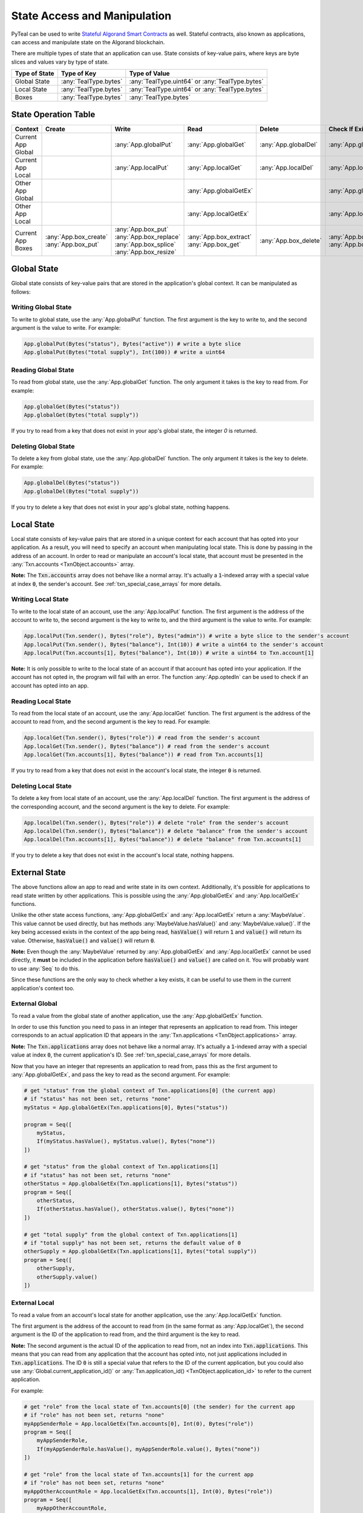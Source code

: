 .. _state:

State Access and Manipulation
=============================

PyTeal can be used to write `Stateful Algorand Smart Contracts <https://developer.algorand.org/docs/features/asc1/stateful/>`_
as well. Stateful contracts, also known as applications, can access and manipulate state on the
Algorand blockchain.

There are multiple types of state that an application can use.
State consists of key-value pairs, where keys are byte slices and values vary by type of state.

=================== ===================== ===============================================
Type of State       Type of Key           Type of Value
=================== ===================== ===============================================
Global State        :any:`TealType.bytes` :any:`TealType.uint64` or :any:`TealType.bytes`
Local State         :any:`TealType.bytes` :any:`TealType.uint64` or :any:`TealType.bytes`
Boxes               :any:`TealType.bytes` :any:`TealType.bytes`
=================== ===================== ===============================================

State Operation Table
---------------------

================== ======================= ======================== ======================== ===================== =======================
Context            Create                  Write                    Read                     Delete                Check If Exists
================== ======================= ======================== ======================== ===================== =======================
Current App Global                         :any:`App.globalPut`     :any:`App.globalGet`     :any:`App.globalDel`  :any:`App.globalGetEx`
Current App Local                          :any:`App.localPut`      :any:`App.localGet`      :any:`App.localDel`   :any:`App.localGetEx`
Other App Global                                                    :any:`App.globalGetEx`                         :any:`App.globalGetEx`
Other App Local                                                     :any:`App.localGetEx`                          :any:`App.localGetEx`
Current App Boxes  :any:`App.box_create`   :any:`App.box_put`       :any:`App.box_extract`   :any:`App.box_delete` :any:`App.box_length`
                   :any:`App.box_put`      :any:`App.box_replace`   :any:`App.box_get`                             :any:`App.box_get`
                                           :any:`App.box_splice`
                                           :any:`App.box_resize`
================== ======================= ======================== ======================== ===================== =======================

Global State
------------

Global state consists of key-value pairs that are stored in the application's global context. It can be
manipulated as follows:

Writing Global State
~~~~~~~~~~~~~~~~~~~~

To write to global state, use the :any:`App.globalPut` function. The first argument is the key to
write to, and the second argument is the value to write. For example:

.. code-block:: python

    App.globalPut(Bytes("status"), Bytes("active")) # write a byte slice
    App.globalPut(Bytes("total supply"), Int(100)) # write a uint64

Reading Global State
~~~~~~~~~~~~~~~~~~~~

To read from global state, use the :any:`App.globalGet` function. The only argument it takes is the
key to read from. For example:

.. code-block:: python

    App.globalGet(Bytes("status"))
    App.globalGet(Bytes("total supply"))

If you try to read from a key that does not exist in your app's global state, the integer `0` is
returned.

Deleting Global State
~~~~~~~~~~~~~~~~~~~~~

To delete a key from global state, use the :any:`App.globalDel` function. The only argument it takes
is the key to delete. For example:

.. code-block:: python

    App.globalDel(Bytes("status"))
    App.globalDel(Bytes("total supply"))

If you try to delete a key that does not exist in your app's global state, nothing happens.

Local State
-----------

Local state consists of key-value pairs that are stored in a unique context for each account that
has opted into your application. As a result, you will need to specify an account when manipulating
local state. This is done by passing in the address of an account. In order to read or manipulate
an account's local state, that account must be presented in the
:any:`Txn.accounts <TxnObject.accounts>` array.

**Note:** The :code:`Txn.accounts` array does not behave like a normal array. It's actually a
:code:`1`-indexed array with a special value at index :code:`0`, the sender's account.
See :ref:`txn_special_case_arrays` for more details.

Writing Local State
~~~~~~~~~~~~~~~~~~~

To write to the local state of an account, use the :any:`App.localPut` function. The first argument
is the address of the account to write to, the second argument is the key to write to, and the
third argument is the value to write. For example:

.. code-block:: python

    App.localPut(Txn.sender(), Bytes("role"), Bytes("admin")) # write a byte slice to the sender's account
    App.localPut(Txn.sender(), Bytes("balance"), Int(10)) # write a uint64 to the sender's account
    App.localPut(Txn.accounts[1], Bytes("balance"), Int(10)) # write a uint64 to Txn.account[1]

**Note:** It is only possible to write to the local state of an account if that account has opted
into your application. If the account has not opted in, the program will fail with an error. The
function :any:`App.optedIn` can be used to check if an account has opted into an app.

Reading Local State
~~~~~~~~~~~~~~~~~~~

To read from the local state of an account, use the :any:`App.localGet` function. The first argument
is the address of the account to read from, and the second argument is the key to read. For example:

.. code-block:: python

    App.localGet(Txn.sender(), Bytes("role")) # read from the sender's account
    App.localGet(Txn.sender(), Bytes("balance")) # read from the sender's account
    App.localGet(Txn.accounts[1], Bytes("balance")) # read from Txn.accounts[1]

If you try to read from a key that does not exist in the account's local state, the integer :code:`0`
is returned.

Deleting Local State
~~~~~~~~~~~~~~~~~~~~

To delete a key from local state of an account, use the :any:`App.localDel` function. The first
argument is the address of the corresponding account, and the second argument is the key to delete.
For example:

.. code-block:: python

    App.localDel(Txn.sender(), Bytes("role")) # delete "role" from the sender's account
    App.localDel(Txn.sender(), Bytes("balance")) # delete "balance" from the sender's account
    App.localDel(Txn.accounts[1], Bytes("balance")) # delete "balance" from Txn.accounts[1]

If you try to delete a key that does not exist in the account's local state, nothing happens.

.. _external_state:

External State
--------------

The above functions allow an app to read and write state in its own context. Additionally, it's
possible for applications to read state written by other applications. This is possible using the
:any:`App.globalGetEx` and :any:`App.localGetEx` functions.

Unlike the other state access functions, :any:`App.globalGetEx` and :any:`App.localGetEx` return a
:any:`MaybeValue`. This value cannot be used directly, but has methods :any:`MaybeValue.hasValue()`
and :any:`MaybeValue.value()`. If the key being accessed exists in the context of the app
being read, :code:`hasValue()` will return :code:`1` and :code:`value()` will return its value. Otherwise,
:code:`hasValue()` and :code:`value()` will return :code:`0`.

**Note:** Even though the :any:`MaybeValue` returned by :any:`App.globalGetEx` and
:any:`App.localGetEx` cannot be used directly, it **must** be included in the application before
:code:`hasValue()` and :code:`value()` are called on it. You will probably want to use :any:`Seq` to
do this.

Since these functions are the only way to check whether a key exists, it can be useful to use them
in the current application's context too.

External Global
~~~~~~~~~~~~~~~

To read a value from the global state of another application, use the :any:`App.globalGetEx`
function.

In order to use this function you need to pass in an integer that represents an application to
read from. This integer corresponds to an actual application ID that appears in the
:any:`Txn.applications <TxnObject.applications>` array.

**Note:** The :code:`Txn.applications` array does not behave like a normal array. It's actually a
:code:`1`-indexed array with a special value at index :code:`0`, the current application's ID.
See :ref:`txn_special_case_arrays` for more details.

Now that you have an integer that represents an application to read from, pass this as the first
argument to :any:`App.globalGetEx`, and pass the key to read as the second argument. For example:

.. code-block:: python

    # get "status" from the global context of Txn.applications[0] (the current app)
    # if "status" has not been set, returns "none"
    myStatus = App.globalGetEx(Txn.applications[0], Bytes("status"))

    program = Seq([
        myStatus,
        If(myStatus.hasValue(), myStatus.value(), Bytes("none"))
    ])

    # get "status" from the global context of Txn.applications[1]
    # if "status" has not been set, returns "none"
    otherStatus = App.globalGetEx(Txn.applications[1], Bytes("status"))
    program = Seq([
        otherStatus,
        If(otherStatus.hasValue(), otherStatus.value(), Bytes("none"))
    ])

    # get "total supply" from the global context of Txn.applications[1]
    # if "total supply" has not been set, returns the default value of 0
    otherSupply = App.globalGetEx(Txn.applications[1], Bytes("total supply"))
    program = Seq([
        otherSupply,
        otherSupply.value()
    ])

External Local
~~~~~~~~~~~~~~

To read a value from an account's local state for another application, use the :any:`App.localGetEx`
function.

The first argument is the address of the account to read from (in the same format as
:any:`App.localGet`), the second argument is the ID of the application to read from, and the third
argument is the key to read.

**Note:** The second argument is the actual ID of the application to read from, not an index into
:code:`Txn.applications`. This means that you can read from any application that the account has opted
into, not just applications included in :code:`Txn.applications`. The ID :code:`0` is still a special
value that refers to the ID of the current application, but you could also use :any:`Global.current_application_id()`
or :any:`Txn.application_id() <TxnObject.application_id>` to refer to the current application.

For example:

.. code-block:: python

    # get "role" from the local state of Txn.accounts[0] (the sender) for the current app
    # if "role" has not been set, returns "none"
    myAppSenderRole = App.localGetEx(Txn.accounts[0], Int(0), Bytes("role"))
    program = Seq([
        myAppSenderRole,
        If(myAppSenderRole.hasValue(), myAppSenderRole.value(), Bytes("none"))
    ])

    # get "role" from the local state of Txn.accounts[1] for the current app
    # if "role" has not been set, returns "none"
    myAppOtherAccountRole = App.localGetEx(Txn.accounts[1], Int(0), Bytes("role"))
    program = Seq([
        myAppOtherAccountRole,
        If(myAppOtherAccountRole.hasValue(), myAppOtherAccountRole.value(), Bytes("none"))
    ])

    # get "role" from the local state of Txn.accounts[0] (the sender) for the app with ID 31
    # if "role" has not been set, returns "none"
    otherAppSenderRole = App.localGetEx(Txn.accounts[0], Int(31), Bytes("role"))
    program = Seq([
        otherAppSenderRole,
        If(otherAppSenderRole.hasValue(), otherAppSenderRole.value(), Bytes("none"))
    ])

    # get "role" from the local state of Txn.accounts[1] for the app with ID 31
    # if "role" has not been set, returns "none"
    otherAppOtherAccountRole = App.localGetEx(Txn.accounts[1], Int(31), Bytes("role"))
    program = Seq([
        otherAppOtherAccountRole,
        If(otherAppOtherAccountRole.hasValue(), otherAppOtherAccountRole.value(), Bytes("none"))
    ])

Box Storage
-----------

Box storage consists of key-value pairs that are stored in an application's local context.

The app account's minimum balance requirement (MBR) is increased with each additional box, and each additional byte in the box's name and allocated size.

.. warning::

   If one deletes an application with outstanding boxes, the MBR is not recoverable from the deleted app account.
   It is recommended that *before* app deletion, all box storage be deleted, and funds previously allocated to the MBR be withdrawn.

Boxes are only visible to the application itself; in other words, an application cannot read from or write to another application's boxes on-chain.

Boxes are fixed-length structures, though they can be resized with the :any:`App.box_resize` method (or by deleting and recreating the box).

The following sections explain how to work with boxes.

.. _Creating Boxes:

Creating Boxes
~~~~~~~~~~~~~~

To create a box, use :any:`App.box_create`, or :any:`App.box_put` method.

For :any:`App.box_create`, the first argument is the box name, and the second argument is the byte size to be allocated.

:any:`App.box_create` creates a new box with the specified name and byte length. New boxes will contain a byte string of all zeros. Performing this operation on a box that already exists will not change its contents.

If successful, :any:`App.box_create` will return :code:`0` if the box already existed, otherwise it will return :code:`1`. A failure will occur if you attempt to create a box that already exists with a different size.

For example:

.. code-block:: python

    # Allocate a box called "BoxA" of byte size 100 and ignore the return value
    Pop(App.box_create(Bytes("BoxA"), Int(100)))

    # Allocate a box called "BoxB" of byte size 90, asserting that it didn't exist before.
    Assert(App.box_create(Bytes("BoxB"), Int(90))

For :any:`App.box_put`, the first argument is the box name to create or to write to, and the second argument is the bytes to write.

.. note::

   If the box exists, then :any:`App.box_put` will write the contents to the box
   (fails when the content length is **not identical** to the existing box's byte size);
   otherwise, it will create a box containing exactly the same input bytes.

.. code-block:: python

    # create a 42 bytes length box called `poemLine` with content
    App.box_put(Bytes("poemLine"), Bytes("Of that colossal wreck, boundless and bare"))

    # write to box `poemLine` with new value
    App.box_put(Bytes("poemLine"), Bytes("The lone and level sands stretch far away."))

Resizing Boxes
~~~~~~~~~~~~~~

Boxes that already exist can be resized using the :any:`App.box_resize` method. This is the only way to resize a box, besides deleting it and recreating it.

For :any:`App.box_resize`, the first argument is the box name to resize, and the second argument is the new byte size to be allocated.

.. note::
    If the new size is smaller than the existing box's byte size, then the box will lose the bytes at the end.
    If the new size is larger than the existing box's byte size, then the box will be padded with zeros at the end.

    For all size changes, the app account's minimum balance requirement (MBR) will be updated accordingly.

For example:

.. code-block:: python

    # resize a box called "BoxA" to byte size 200
    App.box_resize(Bytes("BoxA"), Int(200))

Writing to a Box
~~~~~~~~~~~~~~~~

To write to a box, use :any:`App.box_replace`, :any:`App.box_splice` , or :any:`App.box_put` method.

:any:`App.box_replace` replaces a range of bytes in a box.
The first argument is the box name to write into, the second argument is the starting index to write,
and the third argument is the replacement bytes. For example:

.. code-block:: python

   # Assume the box named "wordleBox" initially contains the bytes "cones"

   # Replace 2 bytes starting from index 1 with "ap" in the box named "wordleBox"
   App.box_replace(Bytes("wordleBox"), Int(1), Bytes("ap"))
  
   # The result is that the box named "wordleBox" now contains the bytes "capes"

:any:`App.box_splice` is a more general version of :any:`App.box_replace`. This operation takes an
additional argument, which is the length of the bytes in the box to be replaced. By specifying a
different length than the bytes you are inserting, you can shift contents of the box instead of just
replacing a range of bytes.

For example:

.. code-block:: python
   
   # Assume the box named "flavors" initially contains the bytes "banana_apple_cherry_______"

   # Insert "grape_" at index 7 in the box named "flavors". By specifying a length of 0, the
   # following bytes will be shifted to the right.
   App.box_splice(Bytes("flavors"), Int(7), Int(0), Bytes("grape_"))
   
   # The result is that the box named "flavors" now contains the bytes "banana_grape_apple_cherry_"

   # If we want to zero the box, we can replace the entire contents with an empty string.
   App.box_splice(Bytes("flavors"), Int(0), Int(26), Bytes(""))
   # The "flavors" box now contains "00000000000000000000000000". Ready for reuse!

Recall that boxes are fixed length, so shifting bytes can cause the box to truncate or pad with zeros.
More information is available in the docstring for :any:`App.box_splice`.

:any:`App.box_put` writes the full contents to a pre-existing box, as is mentioned in `Creating Boxes`_.

.. _Reading from a Box:

Reading from a Box
~~~~~~~~~~~~~~~~~~

To read from a box, use :any:`App.box_extract`, or :any:`App.box_get` method.

:any:`App.box_extract` reads bytes of a certain length from a start index in a Box.
The first argument is the box name to read from, the second argument is the starting index to read,
and the third argument is the length of bytes to extract. For example:

.. code-block:: python

   # extract a segment of length 10 starting at the 5th byte in a box named `NoteBook`
   App.box_extract(Bytes("NoteBook"), Int(5), Int(10))

:any:`App.box_get` gets the full contents of a box.
The only argument is the box name, and it returns a :any:`MaybeValue` containing:

- a boolean value indicating if the box exists
- the full contents of the box.

For example:

.. code-block:: python

   # get the full contents from a box named `NoteBook`, asserting that it exists
   Seq(
       contents := App.box_get(Bytes("NoteBook")),
       Assert(contents.hasValue()),
       contents.value()
   )

Deleting a Box
~~~~~~~~~~~~~~

To delete a box, use :any:`App.box_delete` method. The only argument is the box name.

:any:`App.box_delete` will return :code:`1` if the box already existed, otherwise it will return :code:`0`. Deleting a nonexistent box is allowed, but has no effect.

For example:

.. code-block:: python

    # delete the box `boxToRemove`, asserting that it existed prior to this
    Assert(App.box_delete(Bytes("boxToRemove")))

    # delete the box `mightExist` and ignore the return value
    Pop(App.box_delete(Bytes("mightExist")))

Checking if a Box Exists and Reads its Length
~~~~~~~~~~~~~~~~~~~~~~~~~~~~~~~~~~~~~~~~~~~~~

To check the existence of a box, use the :any:`App.box_length` method.
The only argument is the box name, and it returns a :any:`MaybeValue` containing:

- a boolean value indicating if the box exists
- the actual byte size of the box.

For example:

.. code-block:: python

   # get the length of the box `someBox`, and assert that the box exists
   Seq(
       length := App.box_length(Bytes("someBox")),
       Assert(length.hasValue()),
       length.value()
   )

.. note::

   :any:`App.box_get` can also check the existence of a box as mentioned in `Reading from a Box`_.
